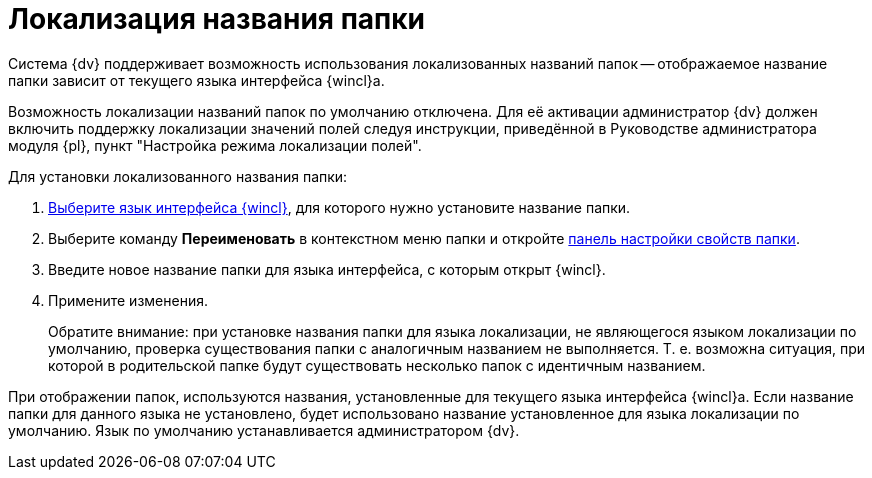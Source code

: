 = Локализация названия папки

Система {dv} поддерживает возможность использования локализованных названий папок -- отображаемое название папки зависит от текущего языка интерфейса {wincl}а.

Возможность локализации названий папок по умолчанию отключена. Для её активации администратор {dv} должен включить поддержку локализации значений полей следуя инструкции, приведённой в Руководстве администратора модуля {pl}, пункт "Настройка режима локализации полей".

Для установки локализованного названия папки:

. xref:settings-general.adoc#language[Выберите язык интерфейса {wincl}], для которого нужно установите название папки.
. Выберите команду *Переименовать* в контекстном меню папки и откройте xref:folder-properties.adoc[панель настройки свойств папки].
. Введите новое название папки для языка интерфейса, с которым открыт {wincl}.
. Примените изменения.
+
Обратите внимание: при установке названия папки для языка локализации, не являющегося языком локализации по умолчанию, проверка существования папки с аналогичным названием не выполняется. Т. е. возможна ситуация, при которой в родительской папке будут существовать несколько папок с идентичным названием.

При отображении папок, используются названия, установленные для текущего языка интерфейса {wincl}а. Если название папки для данного языка не установлено, будет использовано название установленное для языка локализации по умолчанию. Язык по умолчанию устанавливается администратором {dv}.
